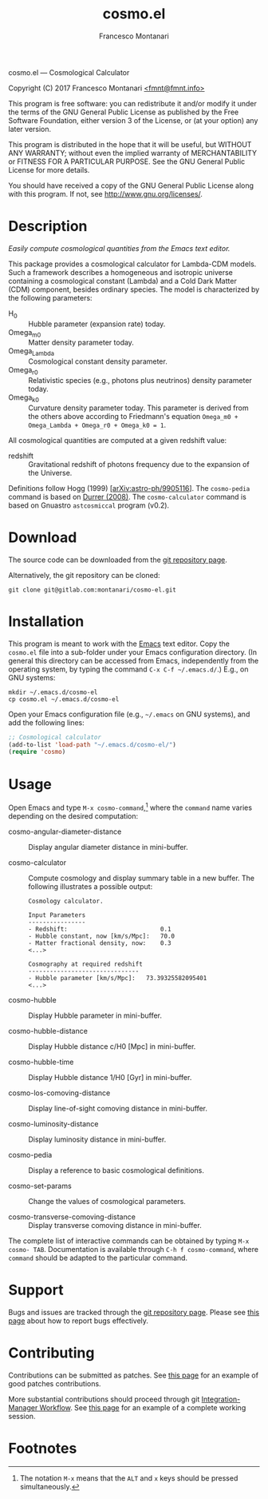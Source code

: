 # -*- mode: org; fill-column:65 -*-

#+TITLE: cosmo.el
#+AUTHOR: Francesco Montanari

cosmo.el --- Cosmological Calculator

Copyright (C) 2017 Francesco Montanari [[mailto:fmnt@fmnt.info][<fmnt@fmnt.info>]]

This program is free software: you can redistribute it and/or modify
it under the terms of the GNU General Public License as published by
the Free Software Foundation, either version 3 of the License, or
(at your option) any later version.

This program is distributed in the hope that it will be useful,
but WITHOUT ANY WARRANTY; without even the implied warranty of
MERCHANTABILITY or FITNESS FOR A PARTICULAR PURPOSE.  See the
GNU General Public License for more details.

You should have received a copy of the GNU General Public License
along with this program.  If not, see <http://www.gnu.org/licenses/>.

* Description

  /Easily compute cosmological quantities from the Emacs text
  editor./

  This package provides a cosmological calculator for Lambda-CDM
  models. Such a framework describes a homogeneous and isotropic
  universe containing a cosmological constant (Lambda) and a Cold
  Dark Matter (CDM) component, besides ordinary species. The
  model is characterized by the following parameters:

  - H_0 :: Hubble parameter (expansion rate) today.
  - Omega_m0 :: Matter density parameter today.
  - Omega_Lambda :: Cosmological constant density parameter.
  - Omega_r0 :: Relativistic species (e.g., photons plus
                neutrinos) density parameter today.
  - Omega_k0 :: Curvature density parameter today. This
                parameter is derived from the others above
                according to Friedmann's equation
                =Omega_m0 + Omega_Lambda + Omega_r0 + Omega_k0 = 1=.

  All cosmological quantities are computed at a given redshift
  value:

  - redshift :: Gravitational redshift of photons frequency due to the
                expansion of the Universe.

  Definitions follow Hogg (1999) [[[https://arxiv.org/abs/astro-ph/9905116][arXiv:astro-ph/9905116]]]. The
  =cosmo-pedia= command is based on [[http://fiteoweb.unige.ch/~durrer/Book.html][Durrer (2008)]]. The
  =cosmo-calculator= command is based on Gnuastro =astcosmiccal=
  program (v0.2).

* Download

  The source code can be downloaded from the [[https://gitlab.com/montanari/cosmo-el][git repository page]].

  Alternatively, the git repository can be cloned:
  #+BEGIN_SRC shell
  git clone git@gitlab.com:montanari/cosmo-el.git
  #+END_SRC

* Installation

  This program is meant to work with the [[https://www.gnu.org/software/emacs/][Emacs]] text editor. Copy
  the =cosmo.el= file into a sub-folder under your Emacs
  configuration directory. (In general this directory can be
  accessed from Emacs, independently from the operating system,
  by typing the command =C-x C-f ~/.emacs.d/=.) E.g., on GNU
  systems:

  #+BEGIN_SRC shell
  mkdir ~/.emacs.d/cosmo-el
  cp cosmo.el ~/.emacs.d/cosmo-el
  #+END_SRC

  Open your Emacs configuration file (e.g., =~/.emacs= on GNU
  systems), and add the following lines:

  #+BEGIN_SRC emacs-lisp
  ;; Cosmological calculator
  (add-to-list 'load-path "~/.emacs.d/cosmo-el/")
  (require 'cosmo)
  #+END_SRC

* Usage

  Open Emacs and type =M-x cosmo-command=,[fn:1] where the
  =command= name varies depending on the desired computation:

  # List all interactive commands:
  #   (apropos-command "cosmo-")

  - cosmo-angular-diameter-distance :: Display angular diameter
       distance in mini-buffer.

  - cosmo-calculator :: Compute cosmology and display summary
       table in a new buffer. The following illustrates a
       possible output:
       #+BEGIN_EXAMPLE
       Cosmology calculator.

       Input Parameters
       ----------------
       - Redshift:                       	0.1
       - Hubble constant, now [km/s/Mpc]:	70.0
       - Matter fractional density, now: 	0.3
       <...>

       Cosmography at required redshift
       -------------------------------
       - Hubble parameter [km/s/Mpc]:	73.39325582095401
       <...>
       #+END_EXAMPLE

  - cosmo-hubble :: Display Hubble parameter in mini-buffer.

  - cosmo-hubble-distance :: Display Hubble distance c/H0 [Mpc]
       in mini-buffer.

  - cosmo-hubble-time :: Display Hubble distance 1/H0 [Gyr] in
       mini-buffer.

  - cosmo-los-comoving-distance :: Display line-of-sight comoving
       distance in mini-buffer.

  - cosmo-luminosity-distance :: Display luminosity distance in
       mini-buffer.

  - cosmo-pedia :: Display a reference to basic cosmological
                   definitions.

  - cosmo-set-params :: Change the values of cosmological parameters.

  - cosmo-transverse-comoving-distance :: Display transverse
       comoving distance in mini-buffer.

  The complete list of interactive commands can be obtained by
  typing =M-x cosmo- TAB=. Documentation is available through
  =C-h f cosmo-command=, where =command= should be adapted to the
  particular command.

* Support

  Bugs and issues are tracked through the [[https://gitlab.com/montanari/cosmo-el][git repository page]]. Please
  see [[http://www.chiark.greenend.org.uk/~sgtatham/bugs.html][this page]] about how to report bugs effectively.

* Contributing

  Contributions can be submitted as patches. See [[http://orgmode.org/worg/org-contribute.html#patches][this page]] for an
  example of good patches contributions.

  More substantial contributions should proceed through git
  [[https://git-scm.com/book/en/v2/Distributed-Git-Distributed-Workflows][Integration-Manager Workflow]]. See [[https://www.gnu.org/software/gnuastro/manual/html_node/Contributing-to-Gnuastro.html][this page]] for an example of a
  complete working session.

* Footnotes

[fn:1] The notation =M-x= means that the =ALT= and =x= keys should be
  pressed simultaneously.
